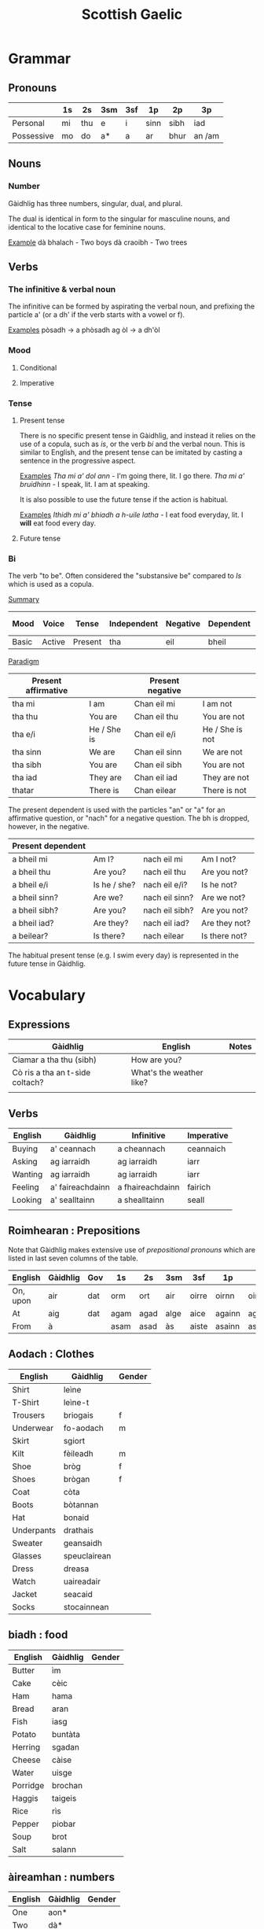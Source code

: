 #+TITLE: Scottish Gaelic

* Grammar
  
** Pronouns

   |            | 1s | 2s  | 3sm | 3sf | 1p   | 2p   | 3p     |
   |------------+----+-----+-----+-----+------+------+--------|
   | Personal   | mi | thu | e   | i   | sinn | sibh | iad    |
   | Possessive | mo | do  | a*  | a   | ar   | bhur | an /am |

** Nouns
*** Number
    Gàidhlig has three numbers, singular, dual, and plural.

    The dual is identical in form to the singular for masculine nouns, and identical to the locative case for feminine nouns.

    _Example_
    dà bhalach - Two boys
    dà craoibh - Two trees 

** Verbs
*** The infinitive & verbal noun

        The infinitive can be formed by aspirating the verbal noun, and prefixing the particle a' (or a dh' if the verb starts with a vowel or f).

    _Examples_
    pòsadh → a phòsadh
    ag òl → a dh'òl

    
    
*** Mood
**** Conditional
**** Imperative

*** Tense
**** Present tense

     There is no specific present tense in Gàidhlig, and instead it relies on the use of a copula, such as /is/, or the verb /bi/ and the verbal noun.
     This is similar to English, and the present tense can be imitated by casting a sentence in the progressive aspect.

     _Examples_
     /Tha mi a' dol ann/ - I'm going there, lit. I go there.
     /Tha mi a' bruidhinn/ - I speak, lit. I am at speaking.

     It is also possible to use the future tense if the action is habitual.

     _Examples_
     /Ithidh mi a' bhiadh a h-uile latha/ - I eat food everyday, lit. I *will* eat food every day.

**** Future tense

    


*** Bi
    The verb "to be". Often considered the "substansive be" compared to /Is/ which is used as  a copula.

    _Summary_

    | Mood  | Voice  | Tense   | Independent | Negative | Dependent | Dependent negative |
    |-------+--------+---------+-------------+----------+-----------+--------------------|
    | Basic | Active | Present | tha         | eil      | bheil     | eil                |

    _Paradigm_

    | Present affirmative |              | Present negative |                 |
    |---------------------+--------------+------------------+-----------------|
    | tha mi              | I am         | Chan eil mi      | I am not        |
    | tha thu             | You are      | Chan eil thu     | You are not     |
    | tha e/i             | He / She is  | Chan eil e/i     | He / She is not |
    | tha sinn            | We are       | Chan eil sinn    | We are not      |
    | tha sibh            | You are      | Chan eil sibh    | You are not     |
    | tha iad             | They are     | Chan eil iad     | They are not    |
    | thatar              | There is     | Chan eilear      | There is not    |

    
    The present dependent is used with the particles "an" or "a" for an affirmative question, or "nach" for a negative question.
    The bh is dropped, however, in the negative.

    | Present dependent |              |                |               |
    |-------------------+--------------+----------------+---------------|
    | a bheil mi        | Am I?        | nach eil mi    | Am I not?     |
    | a bheil thu       | Are you?     | nach eil thu   | Are you not?  |
    | a bheil e/i       | Is he / she? | nach eil e/i?  | Is he not?    |
    | a bheil sinn?     | Are we?      | nach eil sinn? | Are we not?   |
    | a bheil sibh?     | Are you?     | nach eil sibh? | Are you not?  |
    | a bheil iad?      | Are they?    | nach eil iad?  | Are they not? |
    | a beilear?        | Is there?    | nach eilear    | Is there not? |

    The habitual present tense (e.g. I swim every day) is represented in the future tense in Gàidhlig.


* Vocabulary
** Expressions
   | Gàidhlig                        | English                  | Notes |
   |---------------------------------+--------------------------+-------|
   | Ciamar a tha thu (sibh)         | How are you?             |       |
   | Cò ris a tha an t-sìde coltach? | What's the weather like? |       |
   |                                 |                          |       |

** Verbs

   | English | Gàidhlig         | Infinitive       | Imperative |
   |---------+------------------+------------------+------------|
   | Buying  | a' ceannach      | a cheannach      | ceannaich  |
   | Asking  | ag iarraidh      | ag iarraidh      | iarr       |
   | Wanting | ag iarraidh      | ag iarraidh      | iarr       |   
   | Feeling | a' faireachdainn | a fhaireachdainn | fairich    |
   | Looking | a' sealltainn    | a shealltainn    | seall      |
   |         |                  |                  |            |

** Roimhearan : Prepositions

   Note that Gàidhlig makes extensive use of /prepositional pronouns/ which are listed in last seven columns of the table.

   | English  | Gàidhlig | Gov | 1s   | 2s   | 3sm  | 3sf   | 1p     | 2p     | 3p   |
   |----------+----------+-----+------+------+------+-------+--------+--------+------|
   | On, upon | air      | dat | orm  | ort  | air  | oirre | oirnn  | oirbh  | orra |
   | At       | aig      | dat | agam | agad | alge | aice  | againn | agaibh | aca  |
   | From     | à        |     | asam | asad | às   | aiste | asainn | asaibh | asta |

** Aodach : Clothes

   | English    | Gàidhlig     | Gender |
   |------------+--------------+--------|
   | Shirt      | leìne        |        |
   | T-Shirt    | leìne-t      |        |
   | Trousers   | briogais     | f      |
   | Underwear  | fo-aodach    | m      |
   | Skirt      | sgiort       |        |
   | Kilt       | fèileadh     | m      |
   | Shoe       | bròg         | f      |
   | Shoes      | brògan       | f      |
   | Coat       | còta         |        |
   | Boots      | bòtannan     |        |
   | Hat        | bonaid       |        |
   | Underpants | drathais     |        |
   | Sweater    | geansaidh    |        |
   | Glasses    | speuclairean |        |
   | Dress      | dreasa       |        |
   | Watch      | uaireadair   |        |
   | Jacket     | seacaid      |        |
   | Socks      | stocainnean  |        |

** biadh : food

   | English  | Gàidhlig | Gender |
   |----------+----------+--------|
   | Butter   | ìm       |        |
   | Cake     | cèic     |        |
   | Ham      | hama     |        |
   | Bread    | aran     |        |
   | Fish     | iasg     |        |
   | Potato   | buntàta  |        |
   | Herring  | sgadan   |        |
   | Cheese   | càise    |        |
   | Water    | uisge    |        |
   | Porridge | brochan  |        |
   | Haggis   | taigeis  |        |
   | Rice     | rìs      |        |
   | Pepper   | piobar   |        |
   | Soup     | brot     |        |
   | Salt     | salann   |        |

** àireamhan : numbers

   | English | Gàidhlig | Gender |
   |---------+----------+--------|
   | One     | aon*     |        |
   | Two     | dà*      |        |
   | Three   | trì      |        |
   | Four    | Ceithir  |        |
   | Five    | Còig     |        |
   | Six     | sia      |        |
   | Seven   | seachd   |        |
   | Eight   | ochd     |        |
   | Nine    | naoi     |        |
   | Ten     | deich    |        |
** Sìde : Weather

      | Gàidhlig    | Plural | Gen.   | English | Gender |
      |-------------+--------+--------+---------+--------|
      | tàirneanach | -aich  |        | thunder | m      |
      | fearthainn  |        | -e     | rain    | f      |
      | grian       | -an    | frèine | sun     | f      |
      | sneachd     | -an    | -a     | snow    | m      |
      | ceò         |        | -tha   | fog     | m      |
      | sioc        |        |        | frost   | m      |
      |             |        |        |         |        |


      | Gàidhlig   | Comparative | English  |
      |------------+-------------+----------|
      | grianach   | -aiche      | sunny    |
      | fliuch     | fliche      | wet      |
      | gaothach   | -aiche      | windy    |
      | blàth      | -àithe      | warm     |
      | teth       | teotha      | hot      |
      | fuar       | fhuaire     | cold     |
      | ceòthar    | -aire       | misty    |
      | reòthanach | -aiche      | frosty   |
      | grabhail   | -e          | horrible |
      | garbh      | gairbhe     | wild     |
      | doimheal   | -mheile     | stormy   |
      | coltach    | -aiche      | like     |

** Time

   | Gàidhlig   | English   |
   |------------+-----------|
   | a-nis      | now       |
   | an-dràsta  | right now |
   | an-diugh   | today     |
   | a-màireach | tomorrow  |

    | Gàidhlig          | Plural    | Gen. | English   | Gender |
    |-------------------+-----------+------+-----------+--------|
    | làtha             | làthean   |      | day       | m      |
    | seachdain         | -e        | -ean | week      | f      |
    | bliadhna          | -naichean |      | year      | f      |
    |-------------------+-----------+------+-----------+--------|
    | Diluain (DiL)     |           |      | Monday    | m      |
    | Dimàirt (DiM)     |           |      | Tuesday   | m      |
    | Diciadain (Dic)   |           |      | Wednesday | m      |
    | Diardaoin (DiA)   |           |      | Thursday  | m      |
    | Dihaoine (DiH)    |           |      | Friday    | m      |
    | Disathairne (DiS) |           |      | Saturday  | m      |
    | Didòmhnaich (DiD) |           |      | Sunday    | m      |
    |-------------------+-----------+------+-----------+--------|
    |                   |           |      |           |        |
